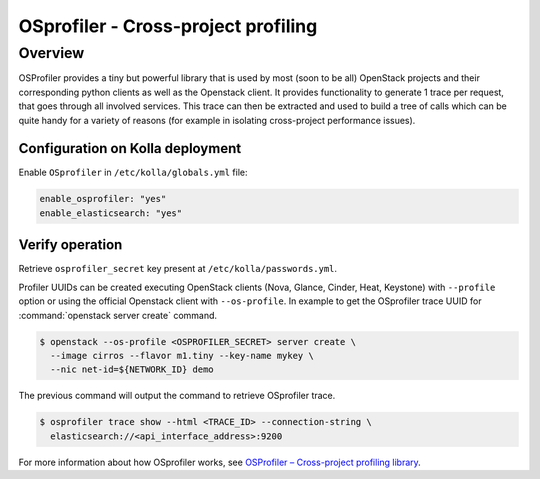 .. _osprofiler-guide:

====================================
OSprofiler - Cross-project profiling
====================================

Overview
~~~~~~~~

OSProfiler provides a tiny but powerful library that is used by most
(soon to be all) OpenStack projects and their corresponding python clients
as well as the Openstack client.
It provides functionality to generate 1 trace per request, that goes
through all involved services. This trace can then be extracted and used
to build a tree of calls which can be quite handy for a variety of reasons
(for example in isolating cross-project performance issues).

Configuration on Kolla deployment
---------------------------------

Enable ``OSprofiler`` in ``/etc/kolla/globals.yml`` file:

.. code-block:: yaml

   enable_osprofiler: "yes"
   enable_elasticsearch: "yes"

Verify operation
----------------

Retrieve ``osprofiler_secret`` key present at ``/etc/kolla/passwords.yml``.

Profiler UUIDs can be created executing OpenStack clients (Nova, Glance,
Cinder, Heat, Keystone) with ``--profile`` option or using the official
Openstack client with ``--os-profile``. In example to get the OSprofiler trace
UUID for :command:`openstack server create` command.

.. code-block:: console

   $ openstack --os-profile <OSPROFILER_SECRET> server create \
     --image cirros --flavor m1.tiny --key-name mykey \
     --nic net-id=${NETWORK_ID} demo

The previous command will output the command to retrieve OSprofiler trace.

.. code-block:: console

   $ osprofiler trace show --html <TRACE_ID> --connection-string \
     elasticsearch://<api_interface_address>:9200

For more information about how OSprofiler works, see
`OSProfiler – Cross-project profiling library
<https://docs.openstack.org/osprofiler/latest/>`__.
